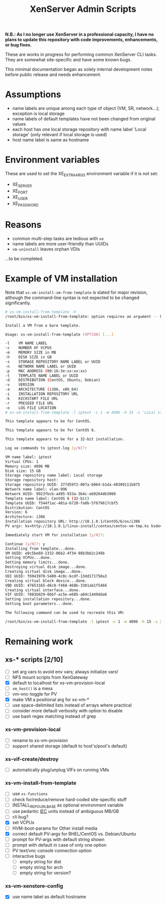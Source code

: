 #+TITLE: XenServer Admin Scripts

*N.B.: As I no longer use XenServer in a professional capacity, I have no plans to update this repository with code improvements, enhancements, or bug fixes.*

These are works in progress for performing common XenServer CLI tasks. They are somewhat site-specific and have some known bugs.

This minimal documentation began as solely internal development notes before public release and needs enhancement.
* Assumptions
  - name labels are unique among each type of object (VM, SR, network...); exception is local storage
  - name labels of default templates have not been changed from original values
  - each host has one local storage repository with name label 'Local storage' (only relevant if local storage is used)
  - host name label is same as hostname

* Environment variables
  These are used to set the XE_EXTRA_ARGS environment variable if it is not set:
  - XE_SERVER
  - XE_PORT
  - XE_USER
  - XE_PASSWORD

* Reasons
  - common multi-step tasks are tedious with =xe=
  - name labels are more user-friendly than UUIDs
  - =vm-uninstall= leaves orphan VDIs
  ...to be completed.

* Example of VM installation
  Note that =xs-vm-install-vm-from-template= is slated for major revision, although the command-line syntax is not expected to be changed significantly.
  #+BEGIN_SRC sh
  # xs-vm-install-from-template -h
  /root/bin/xs-vm-install-from-template: option requires an argument -- h
  
  Install a VM from a bare template.
  
  Usage: xs-vm-install-from-template [OPTION] [...]
  
  -l    VM NAME LABEL
  -c    NUMBER OF VCPUS
  -m    MEMORY SIZE in MB
  -h    DISK SIZE in GB
  -s    STORAGE REPOSITORY NAME LABEL or UUID
  -n    NETWORK NAME LABEL or UUID
  -p    MAC ADDRESS (00:16:3e:xx:xx:xx)
  -t    TEMPLATE NAME LABEL or UUID
  -d    DISTRIBUTION (CentOS, Ubuntu, Debian)
  -v    VERSION
  -a    ARCHITECTURE (i386, x86_64)
  -i    INSTALLATION REPOSITORY URL
  -k    KICKSTART FILE URL
  -r    PRESEED FILE URL
  -o    LOG FILE LOCATION
  # xs-vm-install-from-template -l iptest -c 1 -m 4096 -h 15 -s 'Local storage' -n vlan-996 -t 'CentOS 6 (32-bit)' -i http://10.1.0.1/CentOS/6/os/i386 -k http://10.1.0.1/linux-install/centos/centos-vm-tmp.ks
  
  This template appears to be for CentOS.
  
  This template appears to be for CentOS 6.
  
  This template appears to be for a 32-bit installation.
  
  Log xe commands to iptest.log [y/N]?: 
  
  VM name label: iptest
  Virtual CPUs: 1
  Memory size: 4096 MB
  Disk size: 15 GB
  Storage repository name label: Local storage
  Storage repository host: 
  Storage repository UUID: 377d59f2-007a-b064-b1da-48309111b875
  Network name label: vlan-996
  Network UUID: 9923fbcb-a495-933a-3b4c-ab9264db3060
  Template name label: CentOS 6 (32-bit)
  Template UUID: f544f1ac-401a-6720-fa0b-5f679617cbf5
  Distribution: CentOS
  Version: 6
  Architecture: i386
  Installation repository URL: http://10.1.0.1/CentOS/6/os/i386
  PV args: ks=http://10.1.0.1/linux-install/centos/centos-vm-tmp.ks ksdevice=bootif
  
  Immediately start VM for installation [y/N]?: 
  
  Continue [y/N]?: y
  Installing from template...done.
  VM UUID: e0c5be69-2332-06b2-4f34-98b3bb2c249b
  Setting VCPUs...done.
  Setting memory limits...done.
  Destroying virtual disk image...done.
  Creating virtual disk image...done.
  VDI UUID: f6943978-5400-4c0c-bcdf-13dd171758a3
  Creating virtual block device...done.
  VBD UUID: 47653165-d6c8-f468-468b-3301ab1f5466
  Creating virtual interface...done.
  VIF UUID: 7883b029-0bbf-ac5e-e685-a0dc1449dda6
  Setting installation repository...done.
  Setting boot parameters...done.
  
  The following command can be used to recreate this VM:
  
  /root/bin/xs-vm-install-from-template -l iptest -c 1 -m 4096 -h 15 -s 377d59f2-007a-b064-b1da-48309111b875 -n 9923fbcb-a495-933a-3b4c-ab9264db3060 -t f544f1ac-401a-6720-fa0b-5f679617cbf5 -d CentOS -v 6 -a i386 -i http://10.1.0.1/CentOS/6/os/i386 -k http://10.1.0.1/linux-install/centos/centos-vm-tmp.ks
  #+END_SRC

* Remaining work
** xs-* scripts [2/10]
   - [ ] set arg vars to avoid env vars; always initialize vars!
   - [ ] NFS mount scripts from XenGateway
   - [X] default to localhost for xs-vm-provision-local
   - [ ] =vm_host()= is a mess
   - [ ] vm-vnc-toggle for PV
   - [X] make VM a positional arg for xs-vm-*
   - [ ] use space-delimited lists instead of arrays where practical
   - [ ] consider more default verbosity with option to disable
   - [ ] use bash regex matching instead of grep
*** xs-vm-provision-local
    - [ ] rename to xs-vm-provision
    - [ ] support shared storage (default to host's/pool's default)
*** xs-vif-create/destroy
    - [ ] automatically plug/unplug VIFs on running VMs
*** xs-vm-install-from-template
    - [ ] use =xs-functions=
    - [ ] check for/reduce/remove hard-coded site-specific stuff
    - [ ] INSTALL_REPO_URL_BASE as optional environment variable
    - [ ] use pedantic [[http://www.iec.ch/][IEC]] units instead of ambiguous MB/GB
    - [ ] cli bug?
    - [X] set VCPUs
    - [ ] HVM-boot-params for Other install media
    - [X] correct default PV-args for RHEL/CentOS vs. Debian/Ubuntu
    - [ ] prompt for PV-args with default string shown
    - [ ] prompt with default in case of only one option
    - [ ] PV text/vnc console connection option
    - [ ] interactive bugs
      + [ ] empty string for dist
      + [ ] empty string for arch
      + [ ] empty string for version?
*** xs-vm-xenstore-config
    - [X] use name label as default hostname
